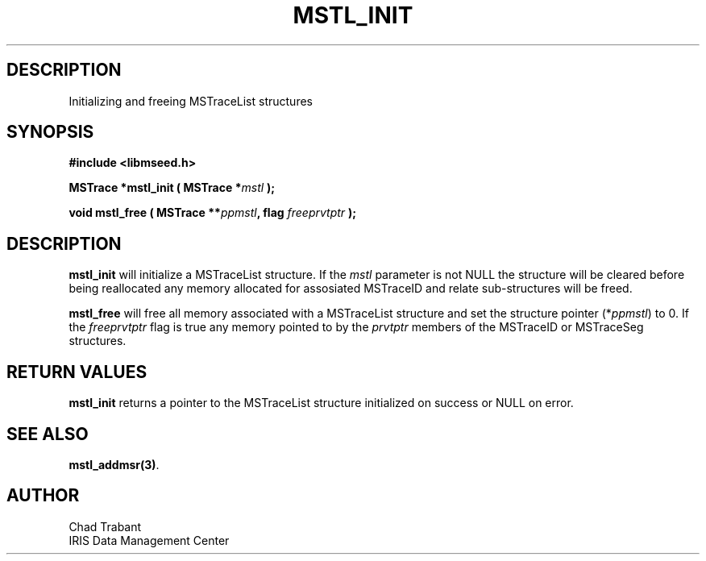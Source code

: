 .TH MSTL_INIT 3 2008/11/21 "Libmseed API"
.SH DESCRIPTION
Initializing and freeing MSTraceList structures

.SH SYNOPSIS
.nf
.B #include <libmseed.h>

.BI "MSTrace      *\fBmstl_init\fP ( MSTrace *" mstl " );"

.BI "void          \fBmstl_free\fP ( MSTrace **" ppmstl ", flag " freeprvtptr " );"
.fi

.SH DESCRIPTION
\fBmstl_init\fP will initialize a MSTraceList structure.  If the
\fImstl\fP parameter is not NULL the structure will be cleared before
being reallocated any memory allocated for assosiated MSTraceID and
relate sub-structures will be freed.

\fBmstl_free\fP will free all memory associated with a MSTraceList
structure and set the structure pointer (*\fIppmstl\fP) to 0.  If the
\fIfreeprvtptr\fP flag is true any memory pointed to by the
\fIprvtptr\fP members of the MSTraceID or MSTraceSeg structures.

.SH RETURN VALUES
\fBmstl_init\fP returns a pointer to the MSTraceList structure
initialized on success or NULL on error.

.SH SEE ALSO
\fBmstl_addmsr(3)\fP.

.SH AUTHOR
.nf
Chad Trabant
IRIS Data Management Center
.fi
